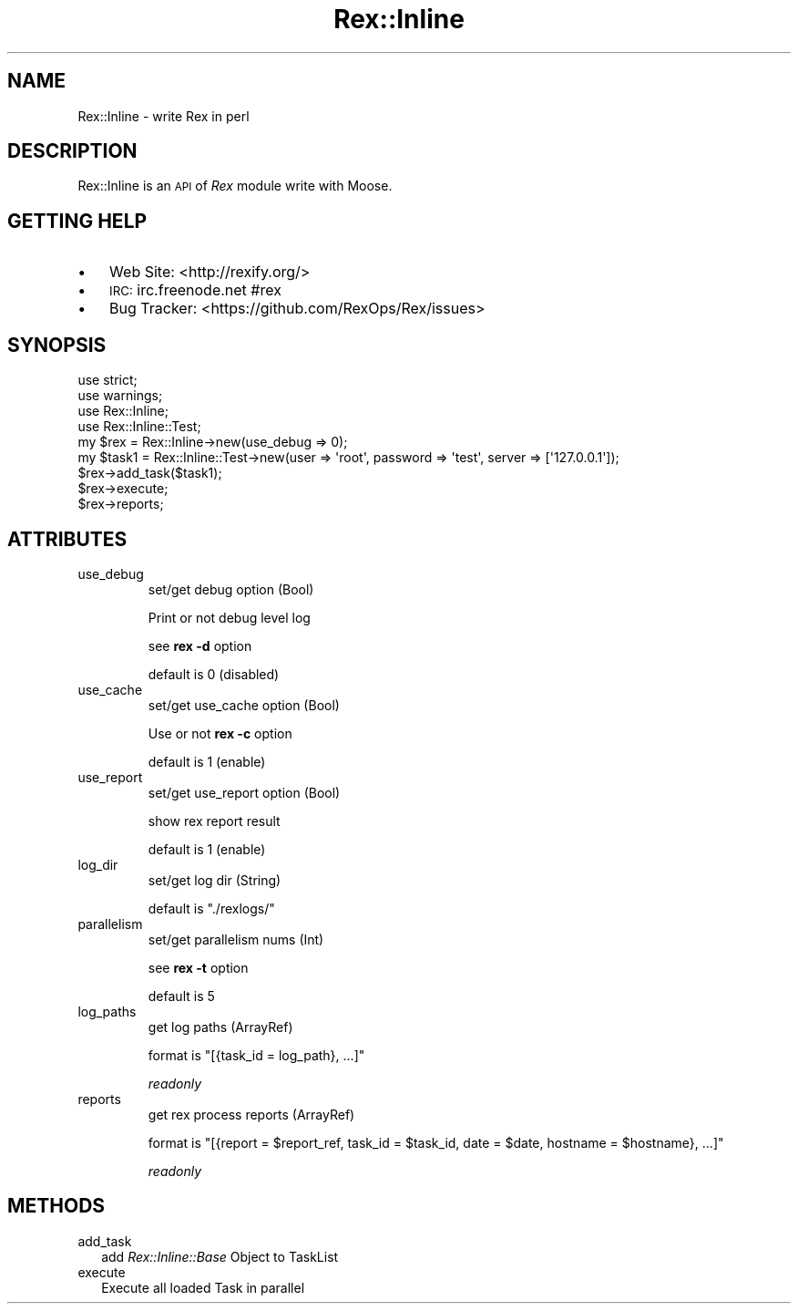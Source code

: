 .\" Automatically generated by Pod::Man 2.22 (Pod::Simple 3.13)
.\"
.\" Standard preamble:
.\" ========================================================================
.de Sp \" Vertical space (when we can't use .PP)
.if t .sp .5v
.if n .sp
..
.de Vb \" Begin verbatim text
.ft CW
.nf
.ne \\$1
..
.de Ve \" End verbatim text
.ft R
.fi
..
.\" Set up some character translations and predefined strings.  \*(-- will
.\" give an unbreakable dash, \*(PI will give pi, \*(L" will give a left
.\" double quote, and \*(R" will give a right double quote.  \*(C+ will
.\" give a nicer C++.  Capital omega is used to do unbreakable dashes and
.\" therefore won't be available.  \*(C` and \*(C' expand to `' in nroff,
.\" nothing in troff, for use with C<>.
.tr \(*W-
.ds C+ C\v'-.1v'\h'-1p'\s-2+\h'-1p'+\s0\v'.1v'\h'-1p'
.ie n \{\
.    ds -- \(*W-
.    ds PI pi
.    if (\n(.H=4u)&(1m=24u) .ds -- \(*W\h'-12u'\(*W\h'-12u'-\" diablo 10 pitch
.    if (\n(.H=4u)&(1m=20u) .ds -- \(*W\h'-12u'\(*W\h'-8u'-\"  diablo 12 pitch
.    ds L" ""
.    ds R" ""
.    ds C` ""
.    ds C' ""
'br\}
.el\{\
.    ds -- \|\(em\|
.    ds PI \(*p
.    ds L" ``
.    ds R" ''
'br\}
.\"
.\" Escape single quotes in literal strings from groff's Unicode transform.
.ie \n(.g .ds Aq \(aq
.el       .ds Aq '
.\"
.\" If the F register is turned on, we'll generate index entries on stderr for
.\" titles (.TH), headers (.SH), subsections (.SS), items (.Ip), and index
.\" entries marked with X<> in POD.  Of course, you'll have to process the
.\" output yourself in some meaningful fashion.
.ie \nF \{\
.    de IX
.    tm Index:\\$1\t\\n%\t"\\$2"
..
.    nr % 0
.    rr F
.\}
.el \{\
.    de IX
..
.\}
.\" ========================================================================
.\"
.IX Title "Rex::Inline 3"
.TH Rex::Inline 3 "2015-03-31" "perl v5.10.1" "User Contributed Perl Documentation"
.\" For nroff, turn off justification.  Always turn off hyphenation; it makes
.\" way too many mistakes in technical documents.
.if n .ad l
.nh
.SH "NAME"
Rex::Inline \- write Rex in perl
.SH "DESCRIPTION"
.IX Header "DESCRIPTION"
Rex::Inline is an \s-1API\s0 of \fIRex\fR module write with Moose.
.SH "GETTING HELP"
.IX Header "GETTING HELP"
.IP "\(bu" 3
Web Site: <http://rexify.org/>
.IP "\(bu" 3
\&\s-1IRC:\s0 irc.freenode.net #rex
.IP "\(bu" 3
Bug Tracker: <https://github.com/RexOps/Rex/issues>
.SH "SYNOPSIS"
.IX Header "SYNOPSIS"
.Vb 4
\&  use strict;
\&  use warnings;
\&  use Rex::Inline;
\&  use Rex::Inline::Test;
\&
\&  my $rex = Rex::Inline\->new(use_debug => 0);
\&  my $task1 = Rex::Inline::Test\->new(user => \*(Aqroot\*(Aq, password => \*(Aqtest\*(Aq, server => [\*(Aq127.0.0.1\*(Aq]);
\&
\&  $rex\->add_task($task1);
\&  $rex\->execute;
\&  $rex\->reports;
.Ve
.SH "ATTRIBUTES"
.IX Header "ATTRIBUTES"
.IP "use_debug" 7
.IX Item "use_debug"
set/get debug option (Bool)
.Sp
Print or not debug level log
.Sp
see \fBrex \-d\fR option
.Sp
default is 0 (disabled)
.IP "use_cache" 7
.IX Item "use_cache"
set/get use_cache option (Bool)
.Sp
Use or not \fBrex \-c\fR option
.Sp
default is 1 (enable)
.IP "use_report" 7
.IX Item "use_report"
set/get use_report option (Bool)
.Sp
show rex report result
.Sp
default is 1 (enable)
.IP "log_dir" 7
.IX Item "log_dir"
set/get log dir (String)
.Sp
default is \f(CW"./rexlogs/"\fR
.IP "parallelism" 7
.IX Item "parallelism"
set/get parallelism nums (Int)
.Sp
see \fBrex \-t\fR option
.Sp
default is 5
.IP "log_paths" 7
.IX Item "log_paths"
get log paths (ArrayRef)
.Sp
format is \f(CW\*(C`[{task_id = log_path}, ...]\*(C'\fR
.Sp
\&\fIreadonly\fR
.IP "reports" 7
.IX Item "reports"
get rex process reports (ArrayRef)
.Sp
format is \f(CW\*(C`[{report = $report_ref, task_id = $task_id, date = $date, hostname = $hostname}, ...]\*(C'\fR
.Sp
\&\fIreadonly\fR
.SH "METHODS"
.IX Header "METHODS"
.IP "add_task" 2
.IX Item "add_task"
add \fIRex::Inline::Base\fR Object to TaskList
.IP "execute" 2
.IX Item "execute"
Execute all loaded Task in parallel
